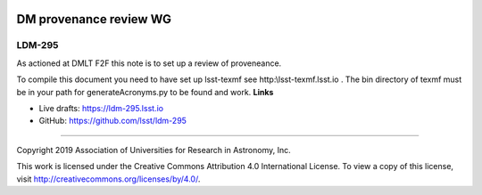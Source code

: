 .. image:: https://img.shields.io/badge/ldm--295-lsst.io-brightgreen.svg
   :target: https://ldm-295.lsst.io
.. image:: https://travis-ci.org/lsst/ldm-295.svg
   :target: https://travis-ci.org/lsst/ldm-295

#######################
DM provenance review WG
#######################

LDM-295
-------

As actioned at DMLT F2F this note is to set up a review of proveneance. 

To compile this document you need to have set up  lsst-texmf see  http:\\lsst-texmf.lsst.io . The bin directory of texmf must be in your path for generateAcronyms.py to be found and  work. 
**Links**


- Live drafts: https://ldm-295.lsst.io
- GitHub: https://github.com/lsst/ldm-295

****

Copyright 2019 Association of Universities for Research in Astronomy, Inc.


This work is licensed under the Creative Commons Attribution 4.0 International License. To view a copy of this license, visit http://creativecommons.org/licenses/by/4.0/.

